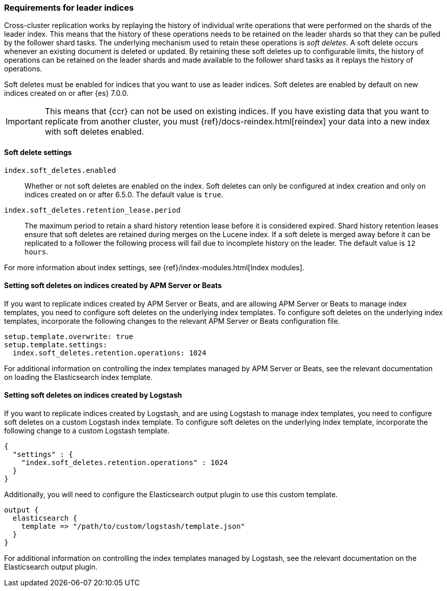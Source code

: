 [role="xpack"]
[testenv="platinum"]
[[ccr-requirements]]
=== Requirements for leader indices

Cross-cluster replication works by replaying the history of individual write
operations that were performed on the shards of the leader index. This means that the
history of these operations needs to be retained on the leader shards so that
they can be pulled by the follower shard tasks. The underlying mechanism used to
retain these operations is _soft deletes_. A soft delete occurs whenever an
existing document is deleted or updated. By retaining these soft deletes up to
configurable limits, the history of operations can be retained on the leader
shards and made available to the follower shard tasks as it replays the history
of operations.

Soft deletes must be enabled for indices that you want to use as leader
indices. Soft deletes are enabled by default on new indices created on
or after {es} 7.0.0.

IMPORTANT: This means that {ccr} can not be used on existing indices. If you have
existing data that you want to replicate from another cluster, you must
{ref}/docs-reindex.html[reindex] your data into a new index with soft deletes 
enabled.

[float]
[[ccr-overview-soft-deletes]]
==== Soft delete settings

`index.soft_deletes.enabled`::

Whether or not soft deletes are enabled on the index. Soft deletes can only be
configured at index creation and only on indices created on or after 6.5.0. The
default value is `true`.

`index.soft_deletes.retention_lease.period`::

The maximum period to retain a shard history retention lease before it is considered
expired. Shard history retention leases ensure that soft deletes are retained during
merges on the Lucene index. If a soft delete is merged away before it can be replicated
to a follower the following process will fail due to incomplete history on the leader.
The default value is `12 hours`.

For more information about index settings, see {ref}/index-modules.html[Index modules].

[float]
[[ccr-overview-beats]]
==== Setting soft deletes on indices created by APM Server or Beats

If you want to replicate indices created by APM Server or Beats, and are
allowing APM Server or Beats to manage index templates, you need to configure
soft deletes on the underlying index templates. To configure soft deletes on the
underlying index templates, incorporate the following changes to the relevant
APM Server or Beats configuration file.

["source","yaml"]
----------------------------------------------------------------------
setup.template.overwrite: true
setup.template.settings:
  index.soft_deletes.retention.operations: 1024
----------------------------------------------------------------------

For additional information on controlling the index templates managed by APM
Server or Beats, see the relevant documentation on loading the Elasticsearch
index template.

[float]
[[ccr-overview-logstash]]
==== Setting soft deletes on indices created by Logstash

If you want to replicate indices created by Logstash, and are using Logstash to
manage index templates, you need to configure soft deletes on a custom Logstash
index template. To configure soft deletes on the underlying index template,
incorporate the following change to a custom Logstash template.

["source","js"]
----------------------------------------------------------------------
{
  "settings" : {
    "index.soft_deletes.retention.operations" : 1024
  }
}
----------------------------------------------------------------------
// NOTCONSOLE

Additionally, you will need to configure the Elasticsearch output plugin to use
this custom template.

["source","ruby"]
----------------------------------------------------------------------
output {
  elasticsearch {
    template => "/path/to/custom/logstash/template.json"
  }
}
----------------------------------------------------------------------

For additional information on controlling the index templates managed by
Logstash, see the relevant documentation on the Elasticsearch output plugin.
